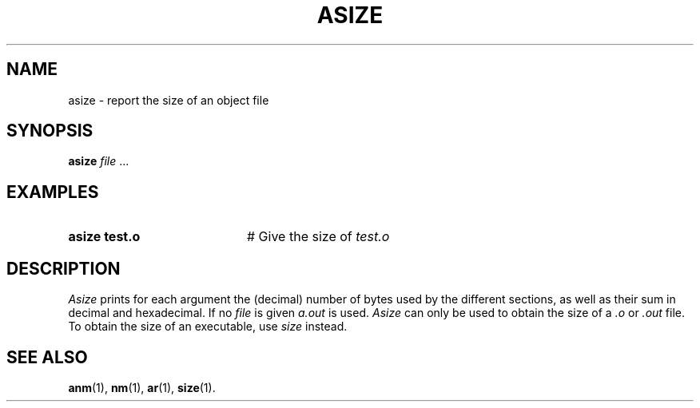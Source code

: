 .TH ASIZE 1
.SH NAME
asize \- report the size of an object file
.SH SYNOPSIS
\fBasize \fIfile\fR ...\fR
.br
.de FL
.TP
\\fB\\$1\\fR
\\$2
..
.de EX
.TP 20
\\fB\\$1\\fR
# \\$2
..
.SH EXAMPLES
.EX "asize test.o" "Give the size of \fItest.o\fR"
.SH DESCRIPTION
.PP
.I Asize
prints for each argument
the (decimal) number of bytes used by the different sections,
as well as their sum in decimal and hexadecimal.
If no
.I file
is given \fIa.out\fR is used.
.I Asize
can only be used to obtain the size of a \(M2 \fI.o\fR or \fI.out\fR file. 
To obtain the size of an executable, use
.I size
instead.
.SH "SEE ALSO"
.BR anm (1),
.BR nm (1),
.BR ar (1),
.BR size (1).
